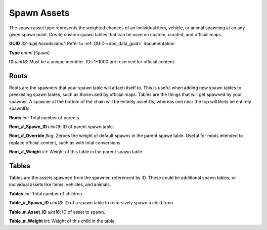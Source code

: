 .. _doc_assets_spawn:

Spawn Assets
============

The spawn asset type represents the weighted chances of an individual item, vehicle, or animal spawning at an any given spawn point. Create custom spawn tables that can be used on custom, curated, and official maps.

**GUID** *32-digit hexadecimal*: Refer to :ref:`GUID <doc_data_guid>` documentation.

**Type** *enum* (``Spawn``)

**ID** *uint16*: Must be a unique identifier. IDs 1‒1000 are reserved for official content.

Roots
-----

Roots are the spawners that your spawn table will attach itself to. This is useful when adding new spawn tables to preexisting spawn tables, such as those used by official maps. Tables are the things that will get spawned by your spawner. A spawner at the bottom of the chain will be entirely assetIDs, whereas one near the top will likely be entirely spawnIDs.

**Roots** *int*: Total number of parents.

**Root\_#\_Spawn\_ID** *uint16*:  ID of parent spawn table.

**Root\_#\_Override** *flag*: Zeroes the weight of default spawns in the parent spawn table. Useful for mods intended to replace official content, such as with total conversions.

**Root\_#\_Weight** *int*: Weight of this table in the parent spawn table.

Tables
------

Tables are the assets spawned from the spawner, referenced by ID. These could be additional spawn tables; or individual assets like items, vehicles, and animals.

**Tables** *int*: Total number of children.

**Table\_#\_Spawn_ID** *uint16*: ID of a spawn table to recursively spawn a child from.

**Table\_#\_Asset_ID** *uint16*: ID of asset to spawn.

**Table\_#\_Weight** *int*: Weight of this child in the table.
